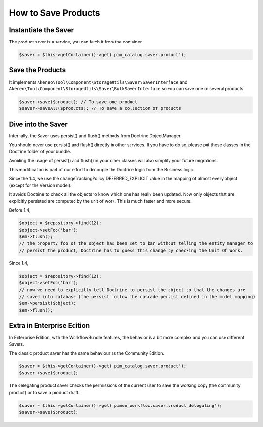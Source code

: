 How to Save Products
====================

Instantiate the Saver
---------------------

The product saver is a service, you can fetch it from the container.

.. code-block:: php

    $saver = $this->getContainer()->get('pim_catalog.saver.product');

Save the Products
-----------------

It implements ``Akeneo\Tool\Component\StorageUtils\Saver\SaverInterface`` and ``Akeneo\Tool\Component\StorageUtils\Saver\BulkSaverInterface`` so you can save one or several products.

.. code-block:: php

    $saver->save($product); // To save one product
    $saver->saveAll($products); // To save a collection of products

Dive into the Saver
-------------------

Internally, the Saver uses persist() and flush() methods from Doctrine ObjectManager.

You should never use persist() and flush() directly in other services. If you have to do so, please put these classes in the Doctrine folder of your bundle.

Avoiding the usage of persist() and flush() in your other classes will also simplify your future migrations.

This modification is part of our effort to decouple the Doctrine logic from the Business logic.


Since the 1.4, we use the changeTrackingPolicy DEFERRED_EXPLICIT value in the mapping of almost every object (except for the Version model).

It avoids Doctrine to check all the objects to know which one has really been updated. Now only objects that are explicitly persisted are computed by the unit of work. This is much faster and more secure.

Before 1.4,

.. code-block:: php

    $object = $repository->find(12);
    $object->setFoo('bar');
    $em->flush();
    // the property foo of the object has been set to bar without telling the entity manager to
    // persist the product, Doctrine has to guess this change by checking the Unit Of Work.

Since 1.4,

.. code-block:: php

    $object = $repository->find(12);
    $object->setFoo('bar');
    // now we need to explicitly tell Doctrine to persist the object so that the changes are
    // saved into database (the persist follow the cascade persist defined in the model mapping)
    $em->persist($object);
    $em->flush();

Extra in Enterprise Edition
---------------------------

In Enterprise Edition, with the WorkflowBundle features, the behavior is a bit more complex and you can use different Savers.

The classic product saver has the same behaviour as the Community Edition.

.. code-block:: php

    $saver = $this->getContainer()->get('pim_catalog.saver.product');
    $saver->save($product);

The delegating product saver checks the permissions of the current user to save the working copy (the community product) or to save a product draft.

.. code-block:: php

    $saver = $this->getContainer()->get('pimee_workflow.saver.product_delegating');
    $saver->save($product);
